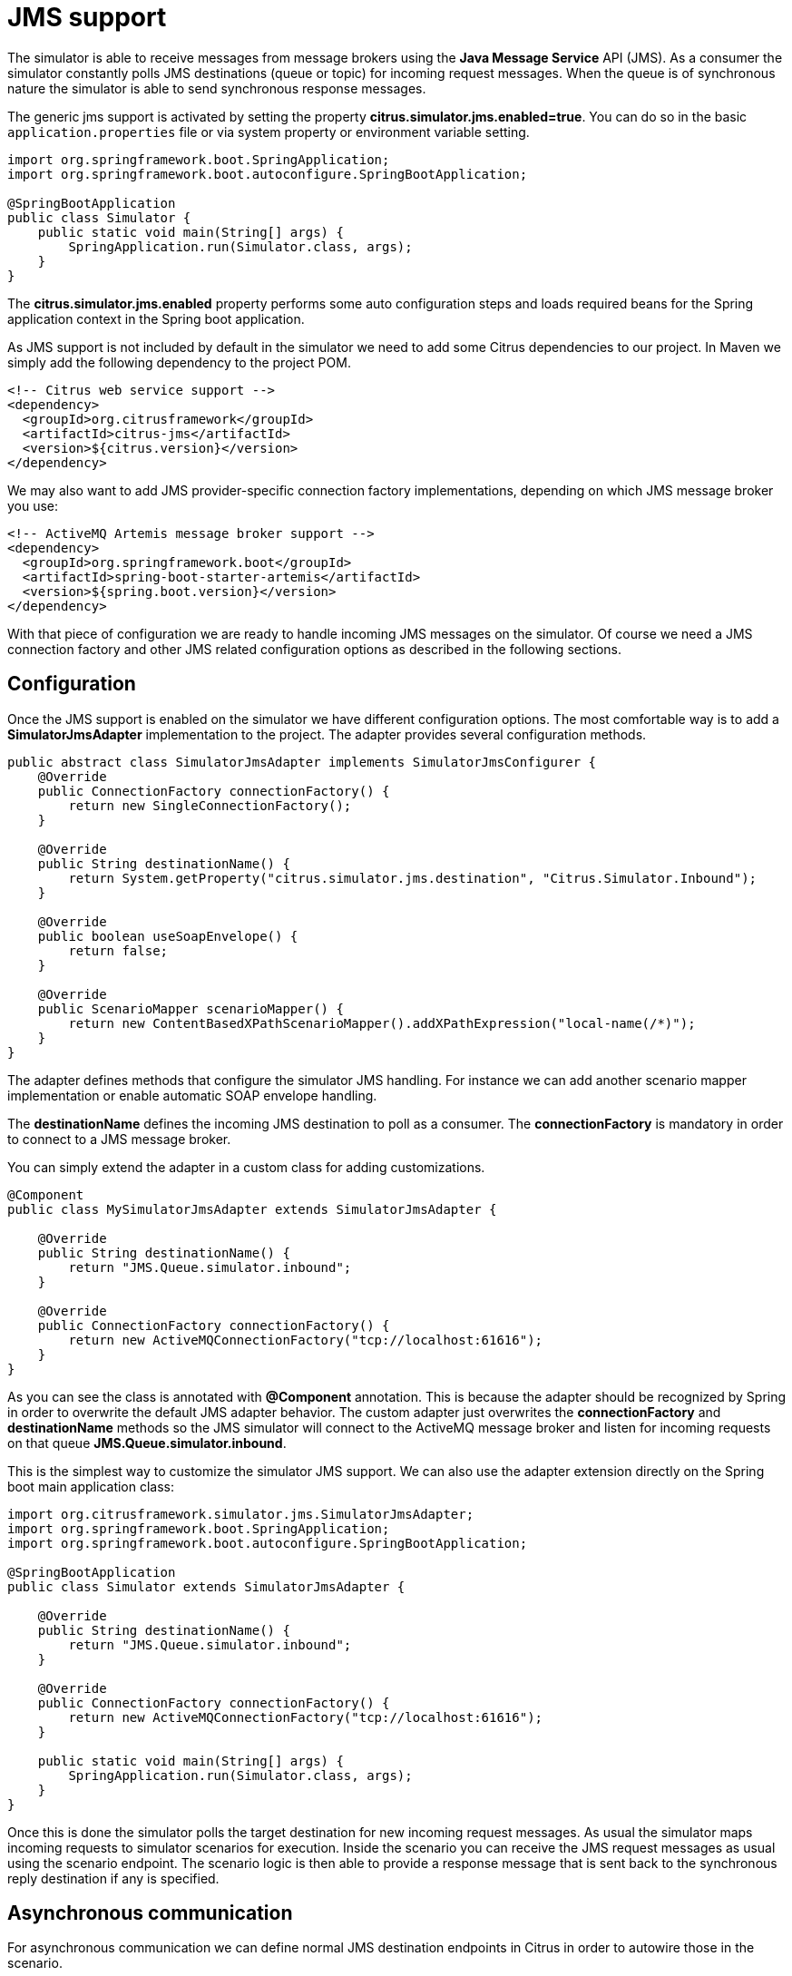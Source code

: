 [[jms]]
= JMS support

The simulator is able to receive messages from message brokers using the *Java Message Service* API (JMS). As a consumer the simulator constantly polls JMS destinations (queue or topic)
for incoming request messages. When the queue is of synchronous nature the simulator is able to send synchronous response messages.

The generic jms support is activated by setting the property *citrus.simulator.jms.enabled=true*. You can do so in the basic `application.properties`
file or via system property or environment variable setting.

[source,java]
----
import org.springframework.boot.SpringApplication;
import org.springframework.boot.autoconfigure.SpringBootApplication;

@SpringBootApplication
public class Simulator {
    public static void main(String[] args) {
        SpringApplication.run(Simulator.class, args);
    }
}
----

The *citrus.simulator.jms.enabled* property performs some auto configuration steps and loads required beans for the Spring application context
in the Spring boot application.

As JMS support is not included by default in the simulator we need to add some Citrus dependencies to our project. In Maven we simply add the following dependency to the project POM.

[source, xml]
----
<!-- Citrus web service support -->
<dependency>
  <groupId>org.citrusframework</groupId>
  <artifactId>citrus-jms</artifactId>
  <version>${citrus.version}</version>
</dependency>
----

We may also want to add JMS provider-specific connection factory implementations, depending on which JMS message broker you use:

[source, xml]
----
<!-- ActiveMQ Artemis message broker support -->
<dependency>
  <groupId>org.springframework.boot</groupId>
  <artifactId>spring-boot-starter-artemis</artifactId>
  <version>${spring.boot.version}</version>
</dependency>
----

With that piece of configuration we are ready to handle incoming JMS messages on the simulator. Of course we need a JMS connection factory and other JMS related
configuration options as described in the following sections.

[[jms-config]]
== Configuration

Once the JMS support is enabled on the simulator we have different configuration options. The most comfortable way is to
add a *SimulatorJmsAdapter* implementation to the project. The adapter provides several configuration methods.

[source,java]
----
public abstract class SimulatorJmsAdapter implements SimulatorJmsConfigurer {
    @Override
    public ConnectionFactory connectionFactory() {
        return new SingleConnectionFactory();
    }

    @Override
    public String destinationName() {
        return System.getProperty("citrus.simulator.jms.destination", "Citrus.Simulator.Inbound");
    }

    @Override
    public boolean useSoapEnvelope() {
        return false;
    }

    @Override
    public ScenarioMapper scenarioMapper() {
        return new ContentBasedXPathScenarioMapper().addXPathExpression("local-name(/*)");
    }
}
----

The adapter defines methods that configure the simulator JMS handling. For instance we can add another scenario mapper implementation or
enable automatic SOAP envelope handling.

The *destinationName* defines the incoming JMS destination to poll as a consumer. The *connectionFactory* is mandatory in order to connect to a JMS
message broker.

You can simply extend the adapter in a custom class for adding customizations.

[source,java]
----
@Component
public class MySimulatorJmsAdapter extends SimulatorJmsAdapter {

    @Override
    public String destinationName() {
        return "JMS.Queue.simulator.inbound";
    }

    @Override
    public ConnectionFactory connectionFactory() {
        return new ActiveMQConnectionFactory("tcp://localhost:61616");
    }
}
----

As you can see the class is annotated with *@Component* annotation. This is because the adapter should be recognized by Spring in order to overwrite the default
JMS adapter behavior. The custom adapter just overwrites the *connectionFactory* and *destinationName* methods so the JMS simulator will connect to the ActiveMQ message broker
and listen for incoming requests on that queue *JMS.Queue.simulator.inbound*.

This is the simplest way to customize the simulator JMS support. We can also use the adapter extension directly on the Spring boot main application class:

[source,java]
----
import org.citrusframework.simulator.jms.SimulatorJmsAdapter;
import org.springframework.boot.SpringApplication;
import org.springframework.boot.autoconfigure.SpringBootApplication;

@SpringBootApplication
public class Simulator extends SimulatorJmsAdapter {

    @Override
    public String destinationName() {
        return "JMS.Queue.simulator.inbound";
    }

    @Override
    public ConnectionFactory connectionFactory() {
        return new ActiveMQConnectionFactory("tcp://localhost:61616");
    }

    public static void main(String[] args) {
        SpringApplication.run(Simulator.class, args);
    }
}
----

Once this is done the simulator polls the target destination for new incoming request messages. As usual the simulator maps incoming requests to simulator scenarios for execution. Inside
the scenario you can receive the JMS request messages as usual using the scenario endpoint. The scenario logic is then able to provide a response message that is sent back to the synchronous reply
destination if any is specified.

[[jms-async]]
== Asynchronous communication

For asynchronous communication we can define normal JMS destination endpoints in Citrus in order to autowire those in the scenario.

[source,java]
----
import org.springframework.boot.SpringApplication;
import org.springframework.boot.autoconfigure.SpringBootApplication;

@SpringBootApplication
public class Simulator {
    public static void main(String[] args) {
        SpringApplication.run(Simulator.class, args);
    }

    @Override
    public String destinationName() {
        return "JMS.Queue.simulator.inbound";
    }

    @Override
    public ConnectionFactory connectionFactory() {
        return new ActiveMQConnectionFactory("tcp://localhost:61616");
    }

    @Bean
    public JmsEndpoint replyEndpoint() {
        return CitrusEndpoints.jms()
                              .asynchronous()
                              .destinationName("JMS.Queue.simulator.reply")
                              .connectionFactory(connectionFactory())
                              .build();
    }
}
----

As you can see we are able to create several JMS endpoints in Citrus. We can autowire those endpoints in a scenario for sending back an asynchronous response.

[source,java]
----
@Scenario("Hello")
public class HelloJmsScenario extends AbstractSimulatorScenario {

    @Autowired
    private JmsEndpoint replyEndpoint;

    @Override
    public void run(ScenarioDesigner scenario) {
        scenario
            .receive()
            .payload("<Hello xmlns=\"http://citrusframework.org/schemas/hello\">" +
                        "<user>@ignore@</user>" +
                     "</Hello>")
            .extractFromPayload("/Hello/user", "userName");

        scenario
            .send(replyEndpoint)
            .payload("<HelloResponse xmlns=\"http://citrusframework.org/schemas/hello\">" +
                        "<text>Hi there ${userName}!</text>" +
                     "</HelloResponse>");
    }
}
----

In this sample above we receive the scenario request message as usual using the scenario endpoint. After that we send back a response on the replyEndpoint which has been
injected to the scenario using the `@Autowired` annotation.

In general scenarios can interact with all Citrus endpoints that get defined as Spring beans in the application context configuration.

[[jms-sync]]
== Synchronous communication

When dealing with synchronous communication the message producer waits for a reply message on a reply destination. This reply destination handling is automatically done
within the simulator. So when we have synchronous communication we simply send back a response message using the scenario endpoint. The simulator makes sure that the response is
provided to the waiting producer on the reply destination.

[source,java]
----
@Scenario("Hello")
public class HelloJmsScenario extends AbstractSimulatorScenario {

    @Override
    public void run(ScenarioDesigner scenario) {
        scenario
            .receive()
            .payload("<Hello xmlns=\"http://citrusframework.org/schemas/hello\">" +
                        "<user>@ignore@</user>" +
                     "</Hello>")
            .extractFromPayload("/Hello/user", "userName");

        scenario
            .send()
            .payload("<HelloResponse xmlns=\"http://citrusframework.org/schemas/hello\">" +
                        "<text>Hi there ${userName}!</text>" +
                     "</HelloResponse>");
    }
}
----

The synchronous JMS communication needs to be enabled on the JMS simulator adapter.

[source,java]
----
import org.citrusframework.simulator.jms.SimulatorJmsAdapter;
import org.springframework.boot.SpringApplication;
import org.springframework.boot.autoconfigure.SpringBootApplication;

@SpringBootApplication
public class Simulator extends SimulatorJmsAdapter {

    @Override
    public String destinationName() {
        return "JMS.Queue.simulator.inbound";
    }

    @Override
    public ConnectionFactory connectionFactory() {
        return new ActiveMQConnectionFactory("tcp://localhost:61616");
    }

    @Override
    public boolean synchronous(SimulatorJmsConfigurationProperties simulatorJmsConfiguration) {
        return true;
    }

    public static void main(String[] args) {
        SpringApplication.run(Simulator.class, args);
    }
}
----

This completes the JMS communication support within the simulator. Read more about other messaging transports such as Http REST or SOAP in this documentation.
